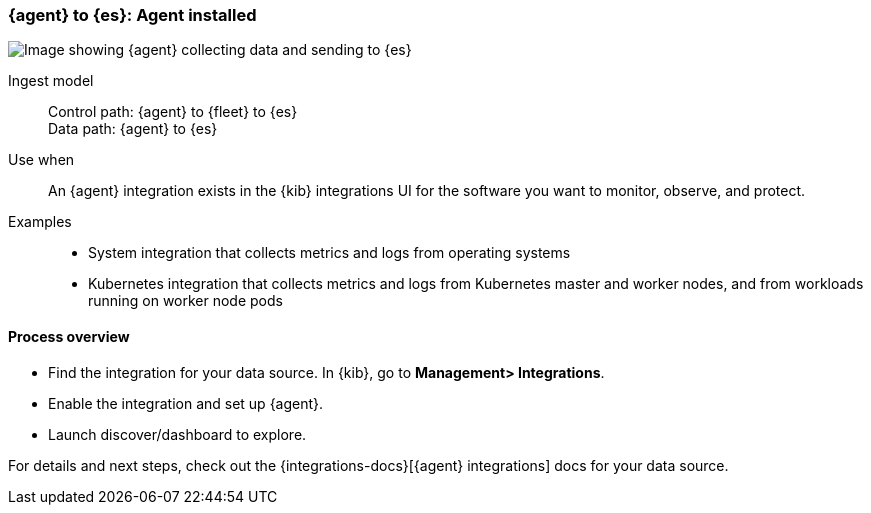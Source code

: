 [[agent-installed]]
=== {agent} to {es}: Agent installed

image::images/ea-agent-installed.png[Image showing {agent} collecting data and sending to {es}]

Ingest model::
Control path: {agent} to {fleet} to {es} +
Data path: {agent} to {es} 

Use when::
An {agent} integration exists in the {kib} integrations UI for the software you want to monitor, observe, and protect. 

Examples::
* System integration that collects metrics and logs from operating systems
* Kubernetes integration that collects metrics and logs from Kubernetes master and worker nodes, and from workloads running on worker node pods

[discrete]
[[agent-proc]]
==== Process overview

* Find the integration for your data source. In {kib},  go to *Management> Integrations*.
* Enable the integration and set up {agent}. 
* Launch discover/dashboard to explore.

For details and next steps, check out the {integrations-docs}[{agent} integrations] docs for your data source.


